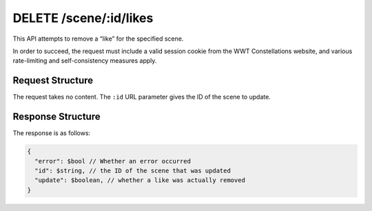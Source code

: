 .. _endpoint-DELETE-scene-_id-likes:

=======================
DELETE /scene/:id/likes
=======================

This API attempts to remove a “like” for the specified scene.

In order to succeed, the request must include a valid session cookie from the
WWT Constellations website, and various rate-limiting and self-consistency
measures apply.


Request Structure
=================

The request takes no content. The ``:id`` URL parameter gives the ID of the
scene to update.


Response Structure
==================

The response is as follows:

.. code-block:: javascript

  {
    "error": $bool // Whether an error occurred
    "id": $string, // the ID of the scene that was updated
    "update": $boolean, // whether a like was actually removed
  }
